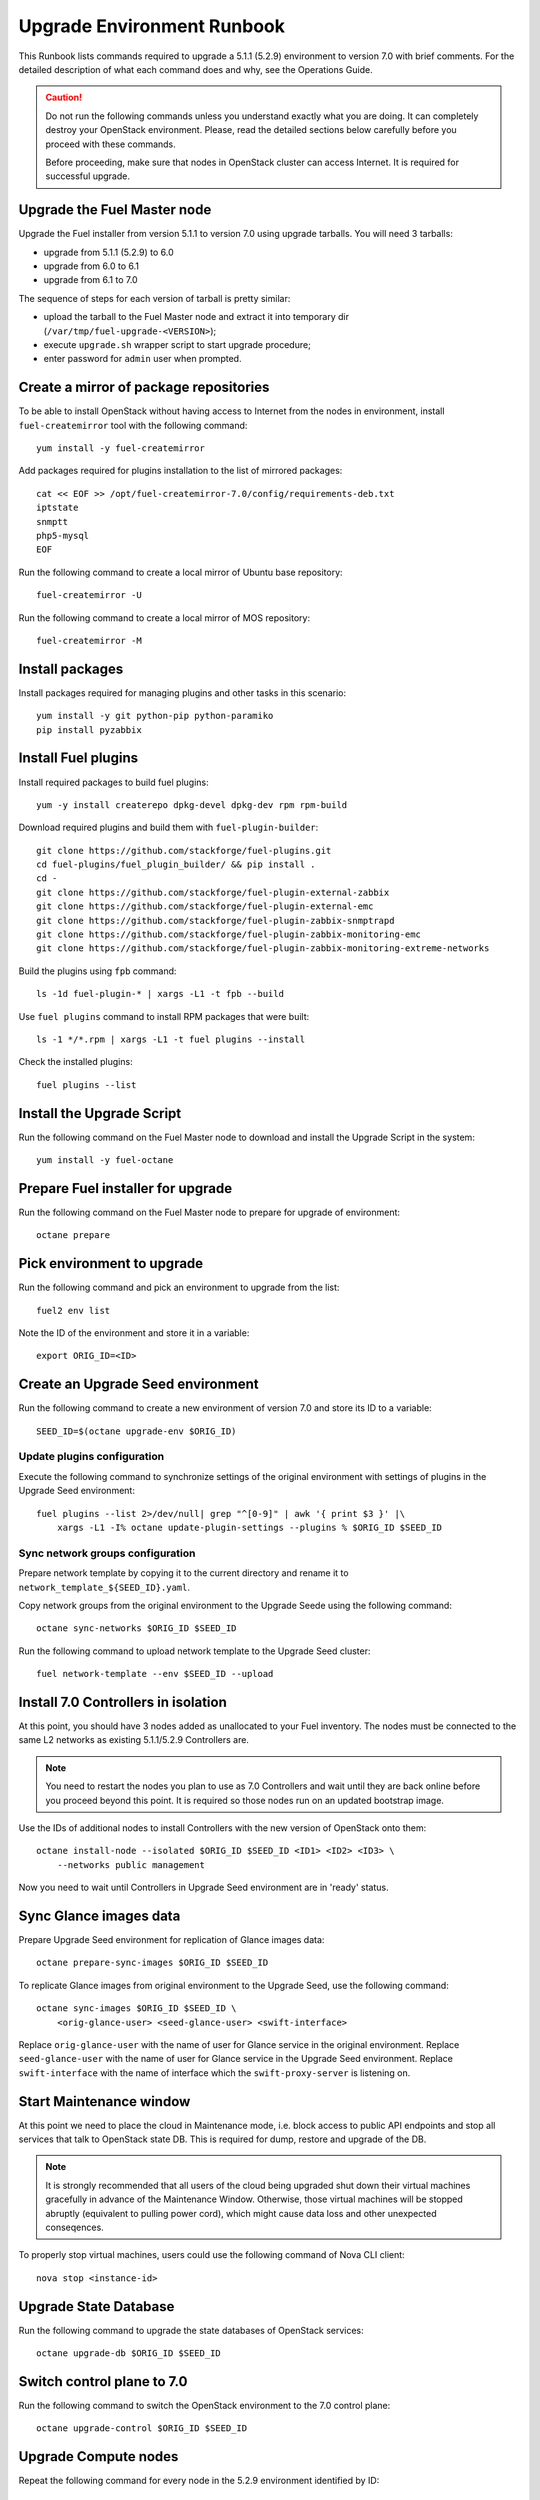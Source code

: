 .. index:: Upgrade Environment Runbook

.. _Upg_QuickStart:

Upgrade Environment Runbook
---------------------------

This Runbook lists commands required to upgrade a 5.1.1 (5.2.9) environment
to version 7.0 with brief comments. For the detailed description of what
each command does and why, see the Operations Guide.

.. CAUTION::

    Do not run the following commands unless you understand exactly
    what you are doing. It can completely destroy your OpenStack
    environment. Please, read the detailed sections below carefully
    before you proceed with these commands.

    Before proceeding, make sure that nodes in OpenStack cluster can
    access Internet. It is required for successful upgrade.

Upgrade the Fuel Master node
++++++++++++++++++++++++++++

Upgrade the Fuel installer from version 5.1.1 to version 7.0 using
upgrade tarballs. You will need 3 tarballs:

* upgrade from 5.1.1 (5.2.9) to 6.0
* upgrade from 6.0 to 6.1
* upgrade from 6.1 to 7.0

The sequence of steps for each version of tarball is pretty similar:

* upload the tarball to the Fuel Master node and extract it into temporary
  dir (``/var/tmp/fuel-upgrade-<VERSION>``);
* execute ``upgrade.sh`` wrapper script to start upgrade procedure;
* enter password for ``admin`` user when prompted.

Create a mirror of package repositories
+++++++++++++++++++++++++++++++++++++++

To be able to install OpenStack without having access to Internet from the nodes
in environment, install ``fuel-createmirror`` tool with the following
command:

::

    yum install -y fuel-createmirror

Add packages required for plugins installation to the list of mirrored packages:

::

    cat << EOF >> /opt/fuel-createmirror-7.0/config/requirements-deb.txt
    iptstate
    snmptt
    php5-mysql
    EOF

Run the following command to create a local mirror of Ubuntu base repository:

::

    fuel-createmirror -U

Run the following command to create a local mirror of MOS repository:

::

    fuel-createmirror -M

Install packages
++++++++++++++++

Install packages required for managing plugins and other tasks in this
scenario:

::

    yum install -y git python-pip python-paramiko
    pip install pyzabbix

Install Fuel plugins
++++++++++++++++++++

Install required packages to build fuel plugins:

::

    yum -y install createrepo dpkg-devel dpkg-dev rpm rpm-build

Download required plugins and build them with ``fuel-plugin-builder``:

::

    git clone https://github.com/stackforge/fuel-plugins.git
    cd fuel-plugins/fuel_plugin_builder/ && pip install .
    cd -
    git clone https://github.com/stackforge/fuel-plugin-external-zabbix
    git clone https://github.com/stackforge/fuel-plugin-external-emc
    git clone https://github.com/stackforge/fuel-plugin-zabbix-snmptrapd
    git clone https://github.com/stackforge/fuel-plugin-zabbix-monitoring-emc
    git clone https://github.com/stackforge/fuel-plugin-zabbix-monitoring-extreme-networks

Build the plugins using ``fpb`` command:

::

    ls -1d fuel-plugin-* | xargs -L1 -t fpb --build

Use ``fuel plugins`` command to install RPM packages that were built:

::

    ls -1 */*.rpm | xargs -L1 -t fuel plugins --install

Check the installed plugins:

::

    fuel plugins --list

Install the Upgrade Script
++++++++++++++++++++++++++

Run the following command on the Fuel Master node to download and
install the Upgrade Script in the system:

::

    yum install -y fuel-octane

Prepare Fuel installer for upgrade
++++++++++++++++++++++++++++++++++

Run the following command on the Fuel Master node to prepare for
upgrade of environment:

::

    octane prepare

Pick environment to upgrade
+++++++++++++++++++++++++++

Run the following command and pick an environment to upgrade from the
list:

::

    fuel2 env list

Note the ID of the environment and store it in a variable:

::

    export ORIG_ID=<ID>

.. raw:: pdf

    PageBreak

Create an Upgrade Seed environment
++++++++++++++++++++++++++++++++++

Run the following command to create a new environment of version 7.0
and store its ID to a variable:

::

    SEED_ID=$(octane upgrade-env $ORIG_ID)

Update plugins configuration
____________________________

Execute the following command to synchronize settings of the original
environment with settings of plugins in the Upgrade Seed environment:

::

    fuel plugins --list 2>/dev/null| grep "^[0-9]" | awk '{ print $3 }' |\
        xargs -L1 -I% octane update-plugin-settings --plugins % $ORIG_ID $SEED_ID

Sync network groups configuration
_________________________________

Prepare network template by copying it to the current directory and rename
it to ``network_template_${SEED_ID}.yaml``.

Copy network groups from the original environment to the Upgrade Seede
using the following command:

::

    octane sync-networks $ORIG_ID $SEED_ID

Run the following command to upload network template to the Upgrade Seed
cluster:

::

    fuel network-template --env $SEED_ID --upload

.. raw:: pdf

    PageBreak

Install 7.0 Controllers in isolation
++++++++++++++++++++++++++++++++++++

At this point, you should have 3 nodes added as unallocated to your Fuel
inventory. The nodes must be connected to the same L2 networks as existing
5.1.1/5.2.9 Controllers are.

.. note::

    You need to restart the nodes you plan to use as 7.0 Controllers and wait
    until they are back online before you proceed beyond this point. It is
    required so those nodes run on an updated bootstrap image.

Use the IDs of additional nodes to install Controllers with the new version
of OpenStack onto them:

::

    octane install-node --isolated $ORIG_ID $SEED_ID <ID1> <ID2> <ID3> \
        --networks public management

Now you need to wait until Controllers in Upgrade Seed environment are in
'ready' status.

Sync Glance images data
+++++++++++++++++++++++

Prepare Upgrade Seed environment for replication of Glance images data:

::

    octane prepare-sync-images $ORIG_ID $SEED_ID

To replicate Glance images from original environment to the Upgrade Seed, use
the following command:

::

    octane sync-images $ORIG_ID $SEED_ID \
        <orig-glance-user> <seed-glance-user> <swift-interface>

Replace ``orig-glance-user`` with the name of user for Glance service in the
original environment. Replace ``seed-glance-user`` with the name of user for
Glance service in the Upgrade Seed environment. Replace ``swift-interface``
with the name of interface which the ``swift-proxy-server`` is listening on.

.. raw:: pdf

    PageBreak

Start Maintenance window
++++++++++++++++++++++++

At this point we need to place the cloud in Maintenance mode, i.e. block access
to public API endpoints and stop all services that talk to OpenStack state DB.
This is required for dump, restore and upgrade of the DB.

.. note::

    It is strongly recommended that all users of the cloud being upgraded shut
    down their virtual machines gracefully in advance of the Maintenance Window.
    Otherwise, those virtual machines will be stopped abruptly (equivalent to
    pulling power cord), which might cause data loss and other unexpected
    conseqences.

To properly stop virtual machines, users could use the following command of Nova
CLI client:

::

    nova stop <instance-id>

Upgrade State Database
++++++++++++++++++++++

Run the following command to upgrade the state databases of OpenStack services:

::

    octane upgrade-db $ORIG_ID $SEED_ID

Switch control plane to 7.0
+++++++++++++++++++++++++++

Run the following command to switch the OpenStack environment to the
7.0 control plane:

::

    octane upgrade-control $ORIG_ID $SEED_ID

Upgrade Compute nodes
+++++++++++++++++++++

Repeat the following command for every node in the 5.2.9 environment
identified by ID:

::

    octane upgrade-node --template <path-to-template> $SEED_ID <ID>

Replace ``<path-to-template>`` with path to file
``network_template_${SEED_ID}.yaml`` that was used before to upload the
network template to Upgrade Seed environment (see above).

.. raw:: pdf

    PageBreak

Cleanup Upgrade Seed environment
++++++++++++++++++++++++++++++++

Remove traces of original environment, i.e. remaining service entries in
Nova DB and agents in Neutron DB with node IDs of controllers in original
environment. Run the following command to remove obsolete services/agents:

::

    octane cleanup $SEED_ID

Uninstall Octane script
+++++++++++++++++++++++

When no nodes remain in the 5.2.9 environment, run the following
command to restore the original state of the 7.0 Fuel Master node:

::

    octane revert-prepare

Uninstall RPM package for Octane script:

::

    yum -y remove fuel-octane

Delete the original 6.1 environment
+++++++++++++++++++++++++++++++++++++

After verification of the upgraded 7.0 environment, delete the
original 5.2.9 environment with the following command:

::

    fuel env --env $ORIG_ID --delete

Finish Maintenance Window
+++++++++++++++++++++++++

At this point, users should restore their virtual machines using
the following command of Nova CLI client:

::

    nova start <instance-id>

Another option to use is:

::

    nova reboot --hard <instance-id>
